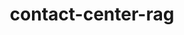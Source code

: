 
#+TITLE: contact-center-rag
#+DESCRIPTION: Project for Mermaid diagram diagrams/contact_center_rag.mmd
